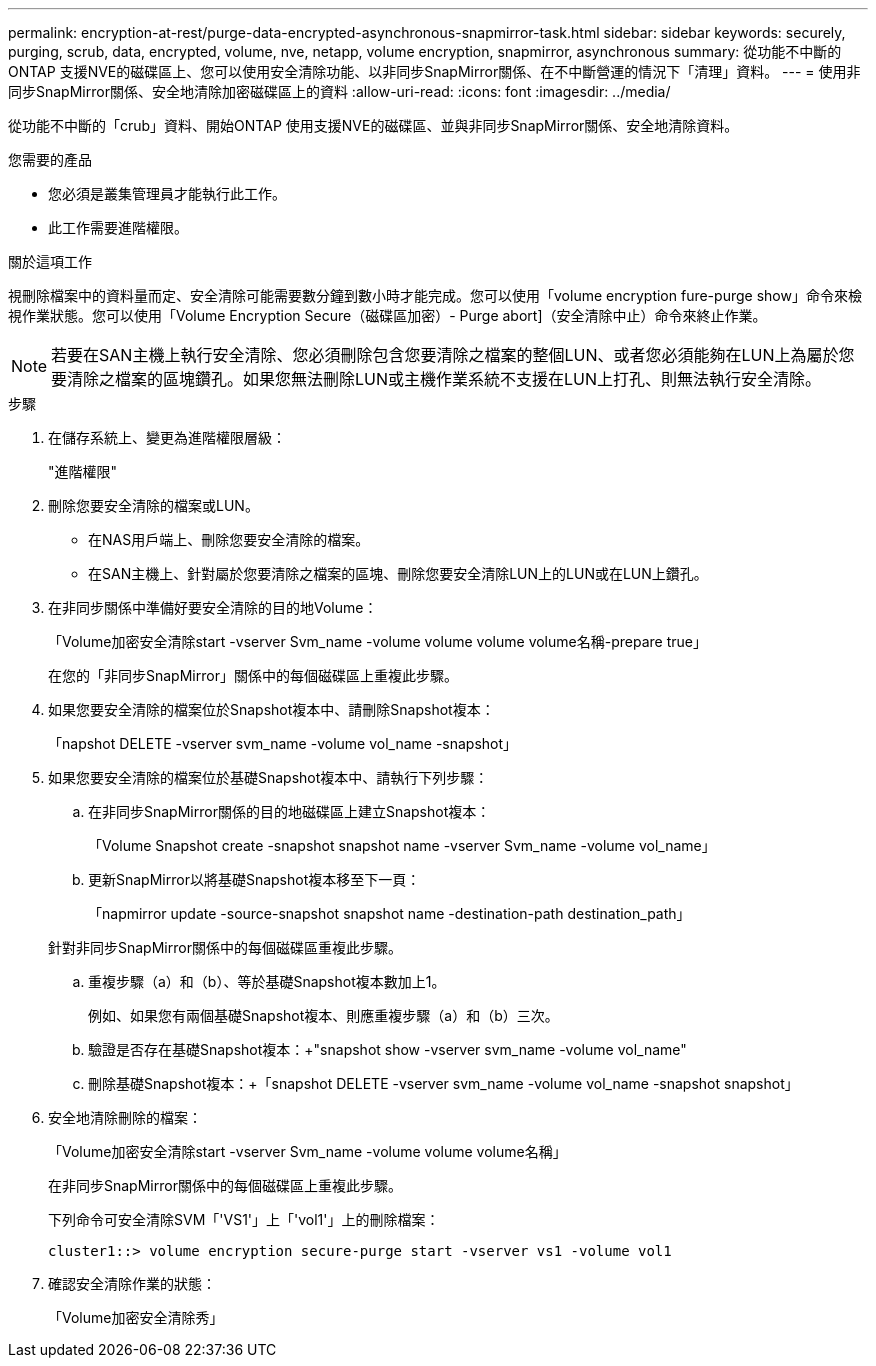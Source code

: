 ---
permalink: encryption-at-rest/purge-data-encrypted-asynchronous-snapmirror-task.html 
sidebar: sidebar 
keywords: securely, purging, scrub, data, encrypted, volume, nve, netapp, volume encryption, snapmirror, asynchronous 
summary: 從功能不中斷的ONTAP 支援NVE的磁碟區上、您可以使用安全清除功能、以非同步SnapMirror關係、在不中斷營運的情況下「清理」資料。 
---
= 使用非同步SnapMirror關係、安全地清除加密磁碟區上的資料
:allow-uri-read: 
:icons: font
:imagesdir: ../media/


[role="lead"]
從功能不中斷的「crub」資料、開始ONTAP 使用支援NVE的磁碟區、並與非同步SnapMirror關係、安全地清除資料。

.您需要的產品
* 您必須是叢集管理員才能執行此工作。
* 此工作需要進階權限。


.關於這項工作
視刪除檔案中的資料量而定、安全清除可能需要數分鐘到數小時才能完成。您可以使用「volume encryption fure-purge show」命令來檢視作業狀態。您可以使用「Volume Encryption Secure（磁碟區加密）- Purge abort]（安全清除中止）命令來終止作業。

[NOTE]
====
若要在SAN主機上執行安全清除、您必須刪除包含您要清除之檔案的整個LUN、或者您必須能夠在LUN上為屬於您要清除之檔案的區塊鑽孔。如果您無法刪除LUN或主機作業系統不支援在LUN上打孔、則無法執行安全清除。

====
.步驟
. 在儲存系統上、變更為進階權限層級：
+
"進階權限"

. 刪除您要安全清除的檔案或LUN。
+
** 在NAS用戶端上、刪除您要安全清除的檔案。
** 在SAN主機上、針對屬於您要清除之檔案的區塊、刪除您要安全清除LUN上的LUN或在LUN上鑽孔。


. 在非同步關係中準備好要安全清除的目的地Volume：
+
「Volume加密安全清除start -vserver Svm_name -volume volume volume volume名稱-prepare true」

+
在您的「非同步SnapMirror」關係中的每個磁碟區上重複此步驟。

. 如果您要安全清除的檔案位於Snapshot複本中、請刪除Snapshot複本：
+
「napshot DELETE -vserver svm_name -volume vol_name -snapshot」

. 如果您要安全清除的檔案位於基礎Snapshot複本中、請執行下列步驟：
+
.. 在非同步SnapMirror關係的目的地磁碟區上建立Snapshot複本：
+
「Volume Snapshot create -snapshot snapshot name -vserver Svm_name -volume vol_name」

.. 更新SnapMirror以將基礎Snapshot複本移至下一頁：
+
「napmirror update -source-snapshot snapshot name -destination-path destination_path」

+
針對非同步SnapMirror關係中的每個磁碟區重複此步驟。

.. 重複步驟（a）和（b）、等於基礎Snapshot複本數加上1。
+
例如、如果您有兩個基礎Snapshot複本、則應重複步驟（a）和（b）三次。

.. 驗證是否存在基礎Snapshot複本：+"snapshot show -vserver svm_name -volume vol_name"
.. 刪除基礎Snapshot複本：+「snapshot DELETE -vserver svm_name -volume vol_name -snapshot snapshot」


. 安全地清除刪除的檔案：
+
「Volume加密安全清除start -vserver Svm_name -volume volume volume名稱」

+
在非同步SnapMirror關係中的每個磁碟區上重複此步驟。

+
下列命令可安全清除SVM「'VS1'」上「'vol1'」上的刪除檔案：

+
[listing]
----
cluster1::> volume encryption secure-purge start -vserver vs1 -volume vol1
----
. 確認安全清除作業的狀態：
+
「Volume加密安全清除秀」


